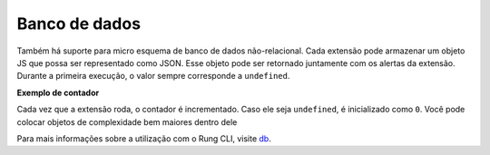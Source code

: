 .. _database:

==============
Banco de dados
==============

Também há suporte para micro esquema de banco de dados não-relacional.
Cada extensão pode armazenar um objeto JS que possa ser representado como JSON.
Esse objeto pode ser retornado juntamente com os alertas da extensão. Durante
a primeira execução, o valor sempre corresponde a ``undefined``.

**Exemplo de contador**

.. code-block:: javascript
   :emphasize-lines: 4, 8

   import { create } from 'rung-sdk';

   function main(context) {
       const counter = context.db === undefined ? 0 : context.db;

       return {
           alerts: [`The value is ${counter}`],
           db: counter + 1
       };
   }

   export default create(main, { params: {}, primaryKey: true };

Cada vez que a extensão roda, o contador é incrementado. Caso ele seja
``undefined``, é inicializado como ``0``. Você pode colocar objetos de
complexidade bem maiores dentro dele

Para mais informações sobre a utilização com o Rung CLI, visite db_.

.. _db: ../cli/db